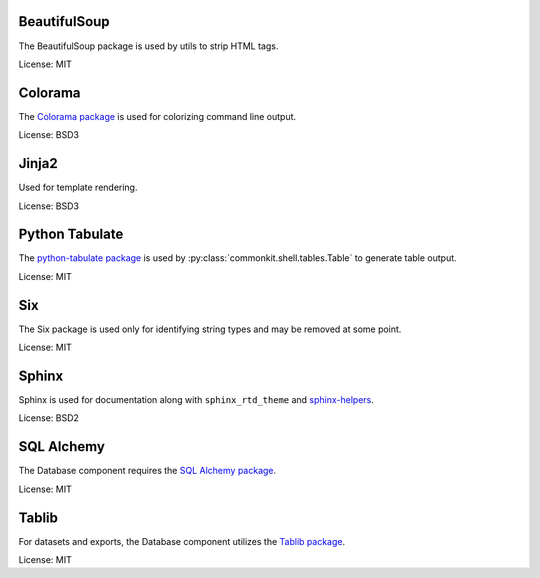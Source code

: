 BeautifulSoup
-------------

The BeautifulSoup package is used by utils to strip HTML tags.

License: MIT

Colorama
--------

The `Colorama package`_ is used for colorizing command line output.

.. _Colorama package: https://pypi.python.org/pypi/colorama

License: BSD3

Jinja2
------

Used for template rendering.

License: BSD3

Python Tabulate
---------------

The `python-tabulate package`_ is used by :py:class:`commonkit.shell.tables.Table` to generate table output.

.. _python-tabulate package: https://bitbucket.org/astanin/python-tabulate/src/master/

License: MIT

Six
---

The Six package is used only for identifying string types and may be removed at some point.

License: MIT

Sphinx
------

Sphinx is used for documentation along with ``sphinx_rtd_theme`` and `sphinx-helpers`_.

.. _sphinx-helpers: https://github.com/develmaycare/sphinx-helpers

License: BSD2

SQL Alchemy
-----------

The Database component requires the `SQL Alchemy package`_.

.. _SQL Alchemy package: https://www.sqlalchemy.org

License: MIT

Tablib
------

For datasets and exports, the Database component utilizes the `Tablib package`_.

.. _Tablib package: http://docs.python-tablib.org/en/master/

License: MIT
